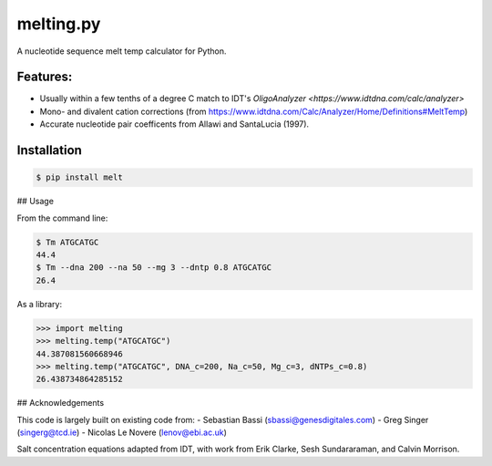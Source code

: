 melting.py
------------
.. image:: https://travis-ci.org/eclarke/melt.svg?branch=master
    :target: https://travis-ci.org/eclarke/melt
.. image:: https://coveralls.io/repos/eclarke/melt/badge.svg?branch=master&service=github
	:target: https://coveralls.io/github/eclarke/melt?branch=master

A nucleotide sequence melt temp calculator for Python. 

Features:
==========

- Usually within a few tenths of a degree C match to IDT's `OligoAnalyzer <https://www.idtdna.com/calc/analyzer>`
- Mono- and divalent cation corrections (from https://www.idtdna.com/Calc/Analyzer/Home/Definitions#MeltTemp)
- Accurate nucleotide pair coefficents from Allawi and SantaLucia (1997).

Installation
=============

.. code-block:: bash

	$ pip install melt


## Usage

From the command line:

.. code-block:: bash

	$ Tm ATGCATGC
	44.4
	$ Tm --dna 200 --na 50 --mg 3 --dntp 0.8 ATGCATGC
	26.4


As a library:

.. code-block:: Python

	>>> import melting
	>>> melting.temp("ATGCATGC")
	44.387081560668946
	>>> melting.temp("ATGCATGC", DNA_c=200, Na_c=50, Mg_c=3, dNTPs_c=0.8)
	26.438734864285152


## Acknowledgements

This code is largely built on existing code from:
- Sebastian Bassi (sbassi@genesdigitales.com)
- Greg Singer (singerg@tcd.ie)
- Nicolas Le Novere (lenov@ebi.ac.uk) 

Salt concentration equations adapted from IDT, with work from Erik Clarke, Sesh Sundararaman, and Calvin Morrison.